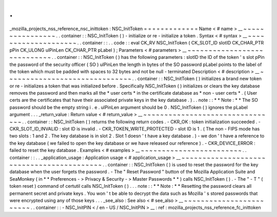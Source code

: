 .
.
_mozilla_projects_nss_reference_nsc_inittoken
:
NSC_InitToken
=
=
=
=
=
=
=
=
=
=
=
=
=
Name
<
#
name
>
__
~
~
~
~
~
~
~
~
~
~
~
~
~
~
~
~
.
.
container
:
:
NSC_InitToken
(
)
-
initialize
or
re
-
initialize
a
token
.
Syntax
<
#
syntax
>
__
~
~
~
~
~
~
~
~
~
~
~
~
~
~
~
~
~
~
~
~
.
.
container
:
:
.
.
code
:
:
eval
CK_RV
NSC_InitToken
(
CK_SLOT_ID
slotID
CK_CHAR_PTR
pPin
CK_ULONG
ulPinLen
CK_CHAR_PTR
pLabel
)
;
Parameters
<
#
parameters
>
__
~
~
~
~
~
~
~
~
~
~
~
~
~
~
~
~
~
~
~
~
~
~
~
~
~
~
~
~
.
.
container
:
:
NSC_InitToken
(
)
has
the
following
parameters
:
slotID
the
ID
of
the
token
'
s
slot
pPin
the
password
of
the
security
officer
(
SO
)
ulPinLen
the
length
in
bytes
of
the
SO
password
pLabel
points
to
the
label
of
the
token
which
must
be
padded
with
spaces
to
32
bytes
and
not
be
null
-
terminated
Description
<
#
description
>
__
~
~
~
~
~
~
~
~
~
~
~
~
~
~
~
~
~
~
~
~
~
~
~
~
~
~
~
~
~
~
.
.
container
:
:
NSC_InitToken
(
)
initializes
a
brand
new
token
or
re
-
initializes
a
token
that
was
initialized
before
.
Specifically
NSC_InitToken
(
)
initializes
or
clears
the
key
database
removes
the
password
and
then
marks
all
the
*
user
certs
*
in
the
certificate
database
as
*
non
-
user
certs
*
.
(
User
certs
are
the
certificates
that
have
their
associated
private
keys
in
the
key
database
.
)
.
.
note
:
:
*
*
Note
:
*
*
The
SO
password
should
be
the
empty
string
i
.
e
.
ulPinLen
argument
should
be
0
.
NSC_InitToken
(
)
ignores
the
pLabel
argument
.
.
.
_return_value
:
Return
value
<
#
return_value
>
__
~
~
~
~
~
~
~
~
~
~
~
~
~
~
~
~
~
~
~
~
~
~
~
~
~
~
~
~
~
~
~
~
.
.
container
:
:
NSC_InitToken
(
)
returns
the
following
return
codes
.
-
CKR_OK
:
token
initialization
succeeded
.
-
CKR_SLOT_ID_INVALID
:
slot
ID
is
invalid
.
-
CKR_TOKEN_WRITE_PROTECTED
-
slot
ID
is
1
.
(
The
non
-
FIPS
mode
has
two
slots
:
1
and
2
.
The
key
database
is
in
slot
2
.
Slot
1
doesn
'
t
have
a
key
database
.
)
-
we
don
'
t
have
a
reference
to
the
key
database
(
we
failed
to
open
the
key
database
or
we
have
released
our
reference
)
.
-
CKR_DEVICE_ERROR
:
failed
to
reset
the
key
database
.
Examples
<
#
examples
>
__
~
~
~
~
~
~
~
~
~
~
~
~
~
~
~
~
~
~
~
~
~
~
~
~
.
.
container
:
:
.
.
_application_usage
:
Application
usage
<
#
application_usage
>
__
~
~
~
~
~
~
~
~
~
~
~
~
~
~
~
~
~
~
~
~
~
~
~
~
~
~
~
~
~
~
~
~
~
~
~
~
~
~
~
~
~
~
.
.
container
:
:
NSC_InitToken
(
)
is
used
to
reset
the
password
for
the
key
database
when
the
user
forgets
the
password
.
-
The
"
Reset
Password
"
button
of
the
Mozilla
Application
Suite
and
SeaMonkey
(
in
*
*
Preferences
-
>
Privacy
&
Security
-
>
Master
Passwords
*
*
)
calls
NSC_InitToken
(
)
.
-
The
"
-
T
"
(
token
reset
)
command
of
certutil
calls
NSC_InitToken
(
)
.
.
.
note
:
:
*
*
Note
:
*
*
Resetting
the
password
clears
all
permanent
secret
and
private
keys
.
You
won
'
t
be
able
to
decrypt
the
data
such
as
Mozilla
'
s
stored
passwords
that
were
encrypted
using
any
of
those
keys
.
.
.
_see_also
:
See
also
<
#
see_also
>
__
~
~
~
~
~
~
~
~
~
~
~
~
~
~
~
~
~
~
~
~
~
~
~
~
.
.
container
:
:
-
NSC_InitPIN
<
/
en
-
US
/
NSC_InitPIN
>
__
:
ref
:
mozilla_projects_nss_reference_fc_inittoken
